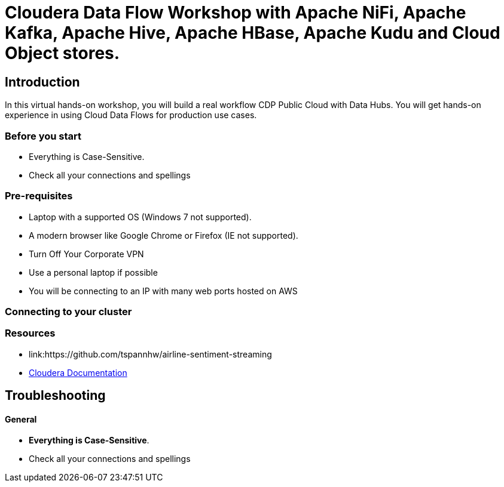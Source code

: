= Cloudera Data Flow Workshop with Apache NiFi, Apache Kafka, Apache Hive, Apache HBase, Apache Kudu and Cloud Object stores.

== Introduction

In this virtual hands-on workshop, you will build a real workflow CDP Public Cloud with Data Hubs.    You will get hands-on experience in using Cloud Data Flows for production use cases.

=== Before you start

* Everything is Case-Sensitive. 
* Check all your connections and spellings


=== Pre-requisites

* Laptop with a supported OS (Windows 7 not supported).
* A modern browser like Google Chrome or Firefox (IE not supported).
* Turn Off Your Corporate VPN
* Use a personal laptop if possible
* You will be connecting to an IP with many web ports hosted on AWS

=== Connecting to your cluster

=== Resources

* link:https://github.com/tspannhw/airline-sentiment-streaming

* link:https://www.cloudera.com/documentation.html[Cloudera Documentation]

[[troubleshooting, Troubleshooting]]
== Troubleshooting

==== General

* *Everything is Case-Sensitive*.
* Check all your connections and spellings


